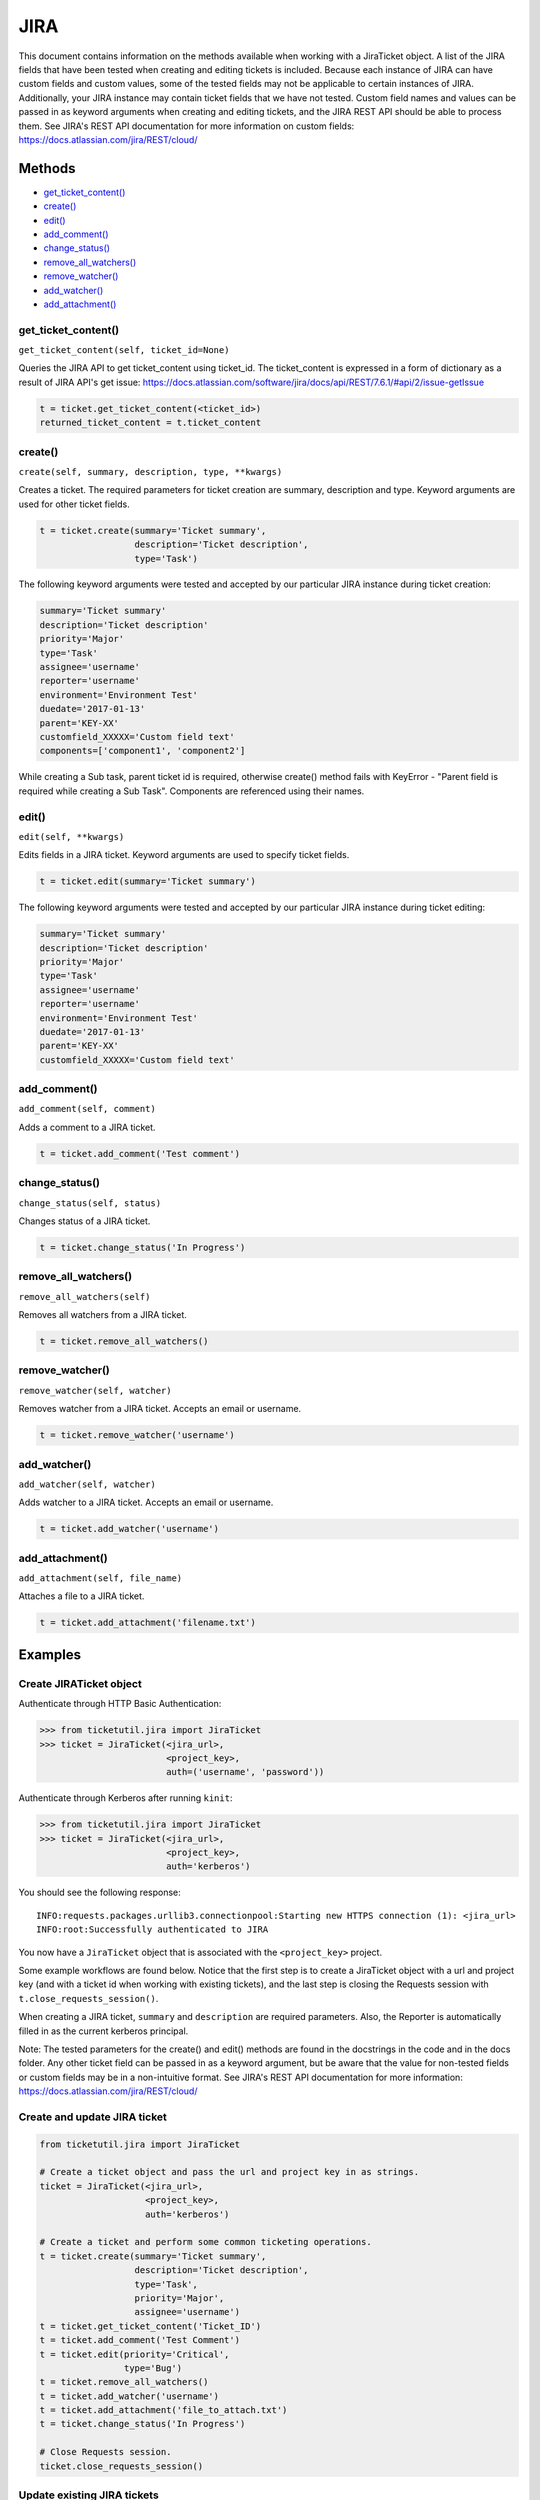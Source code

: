 JIRA
====

This document contains information on the methods available when working
with a JiraTicket object. A list of the JIRA fields that have been
tested when creating and editing tickets is included. Because each
instance of JIRA can have custom fields and custom values, some of the
tested fields may not be applicable to certain instances of JIRA.
Additionally, your JIRA instance may contain ticket fields that we have
not tested. Custom field names and values can be passed in as keyword
arguments when creating and editing tickets, and the JIRA REST API
should be able to process them. See JIRA's REST API documentation for
more information on custom fields:
https://docs.atlassian.com/jira/REST/cloud/

Methods
^^^^^^^

-  `get_ticket_content() <#get_ticket_content>`__
-  `create() <#create>`__
-  `edit() <#edit>`__
-  `add_comment() <#comment>`__
-  `change_status() <#status>`__
-  `remove_all_watchers() <#remove_all_watchers>`__
-  `remove_watcher() <#remove_watcher>`__
-  `add_watcher() <#add_watcher>`__
-  `add_attachment() <#add_attachment>`__

get_ticket_content()
--------------------

``get_ticket_content(self, ticket_id=None)``

Queries the JIRA API to get ticket_content using ticket_id. The ticket_content
is expressed in a form of dictionary as a result of JIRA API's get issue:
https://docs.atlassian.com/software/jira/docs/api/REST/7.6.1/#api/2/issue-getIssue

.. code:: python

    t = ticket.get_ticket_content(<ticket_id>)
    returned_ticket_content = t.ticket_content

create()
--------

``create(self, summary, description, type, **kwargs)``

Creates a ticket. The required parameters for ticket creation are
summary, description and type. Keyword arguments are used for other ticket
fields.

.. code:: python

    t = ticket.create(summary='Ticket summary',
                      description='Ticket description',
                      type='Task')

The following keyword arguments were tested and accepted by our
particular JIRA instance during ticket creation:

.. code:: python

    summary='Ticket summary'
    description='Ticket description'
    priority='Major'
    type='Task'
    assignee='username'
    reporter='username'
    environment='Environment Test'
    duedate='2017-01-13'
    parent='KEY-XX'
    customfield_XXXXX='Custom field text'
    components=['component1', 'component2']

While creating a Sub task, parent ticket id is required, otherwise create()
method fails with KeyError - "Parent field is required while creating a Sub
Task". Components are referenced using their names.

edit()
------

``edit(self, **kwargs)``

Edits fields in a JIRA ticket. Keyword arguments are used to specify
ticket fields.

.. code:: python

    t = ticket.edit(summary='Ticket summary')

The following keyword arguments were tested and accepted by our
particular JIRA instance during ticket editing:

.. code:: python

    summary='Ticket summary'
    description='Ticket description'
    priority='Major'
    type='Task'
    assignee='username'
    reporter='username'
    environment='Environment Test'
    duedate='2017-01-13'
    parent='KEY-XX'
    customfield_XXXXX='Custom field text'

add_comment()
-------------

``add_comment(self, comment)``

Adds a comment to a JIRA ticket.

.. code:: python

    t = ticket.add_comment('Test comment')

change_status()
---------------

``change_status(self, status)``

Changes status of a JIRA ticket.

.. code:: python

    t = ticket.change_status('In Progress')

remove_all_watchers()
---------------------

``remove_all_watchers(self)``

Removes all watchers from a JIRA ticket.

.. code:: python

    t = ticket.remove_all_watchers()

remove_watcher()
----------------

``remove_watcher(self, watcher)``

Removes watcher from a JIRA ticket. Accepts an email or username.

.. code:: python

    t = ticket.remove_watcher('username')

add_watcher()
-------------

``add_watcher(self, watcher)``

Adds watcher to a JIRA ticket. Accepts an email or username.

.. code:: python

    t = ticket.add_watcher('username')

add_attachment()
----------------

``add_attachment(self, file_name)``

Attaches a file to a JIRA ticket.

.. code:: python

    t = ticket.add_attachment('filename.txt')


Examples
^^^^^^^^

Create JIRATicket object
------------------------

Authenticate through HTTP Basic Authentication:

.. code:: python

    >>> from ticketutil.jira import JiraTicket
    >>> ticket = JiraTicket(<jira_url>,
                            <project_key>,
                            auth=('username', 'password'))

Authenticate through Kerberos after running ``kinit``:

.. code:: python

    >>> from ticketutil.jira import JiraTicket
    >>> ticket = JiraTicket(<jira_url>,
                            <project_key>,
                            auth='kerberos')

You should see the following response:

::

    INFO:requests.packages.urllib3.connectionpool:Starting new HTTPS connection (1): <jira_url>
    INFO:root:Successfully authenticated to JIRA

You now have a ``JiraTicket`` object that is associated with the
``<project_key>`` project.

Some example workflows are found below. Notice that the first step is to
create a JiraTicket object with a url and project key (and with a ticket
id when working with existing tickets), and the last step is closing the
Requests session with ``t.close_requests_session()``.

When creating a JIRA ticket, ``summary`` and ``description`` are
required parameters. Also, the Reporter is automatically filled in as
the current kerberos principal.

Note: The tested parameters for the create() and edit() methods are
found in the docstrings in the code and in the docs folder. Any other
ticket field can be passed in as a keyword argument, but be aware that
the value for non-tested fields or custom fields may be in a
non-intuitive format. See JIRA's REST API documentation for more
information: https://docs.atlassian.com/jira/REST/cloud/

Create and update JIRA ticket
-----------------------------

.. code:: python

    from ticketutil.jira import JiraTicket

    # Create a ticket object and pass the url and project key in as strings.
    ticket = JiraTicket(<jira_url>,
                        <project_key>,
                        auth='kerberos')

    # Create a ticket and perform some common ticketing operations.
    t = ticket.create(summary='Ticket summary',
                      description='Ticket description',
                      type='Task',
                      priority='Major',
                      assignee='username')
    t = ticket.get_ticket_content('Ticket_ID')
    t = ticket.add_comment('Test Comment')
    t = ticket.edit(priority='Critical',
                    type='Bug')
    t = ticket.remove_all_watchers()
    t = ticket.add_watcher('username')
    t = ticket.add_attachment('file_to_attach.txt')
    t = ticket.change_status('In Progress')

    # Close Requests session.
    ticket.close_requests_session()

Update existing JIRA tickets
----------------------------

.. code:: python

    from ticketutil.jira import JiraTicket

    # Create a ticket object and pass the url, project key, and ticket id in as strings.
    ticket = JiraTicket(<jira_url>,
                        <project_key>,
                        auth='kerberos',
                        ticket_id=<ticket_id>)

    # Perform some common ticketing operations.
    t = ticket.add_comment('Test Comment')
    t = ticket.edit(priority='Critical',
                    type='Bug')

    # Check the actual ticket content after applied updates
    t = ticket.get_ticket_content()
    returned_ticket_content = t.ticket_content

    # Work with a different ticket.
    t = ticket.set_ticket_id(<new_ticket_id>)
    t = ticket.remove_watcher('username')
    t = ticket.add_watcher('username')
    t = ticket.change_status('Done')

    # Close Requests session.
    ticket.close_requests_session()

Create a Sub-Task inside existing JIRA ticket
---------------------------------------------

.. code:: python

    from ticketutil.jira import JiraTicket

    # Create a ticket object and pass the url and project key in as strings.
    t = JiraTicket(<jira_url>,
                   <project_key>,
                   auth=('username', 'password'))

    # Create a ticket and perform some common ticketing operations.
    t.create(summary='Sub Task summary',
             description='Sub Task description',
             assignee='username',
             type='Sub-task',
             parent='existing_ticket_id')
    t.change_status('In Progress')

    # Close Requests session.
    t.close_requests_session()
